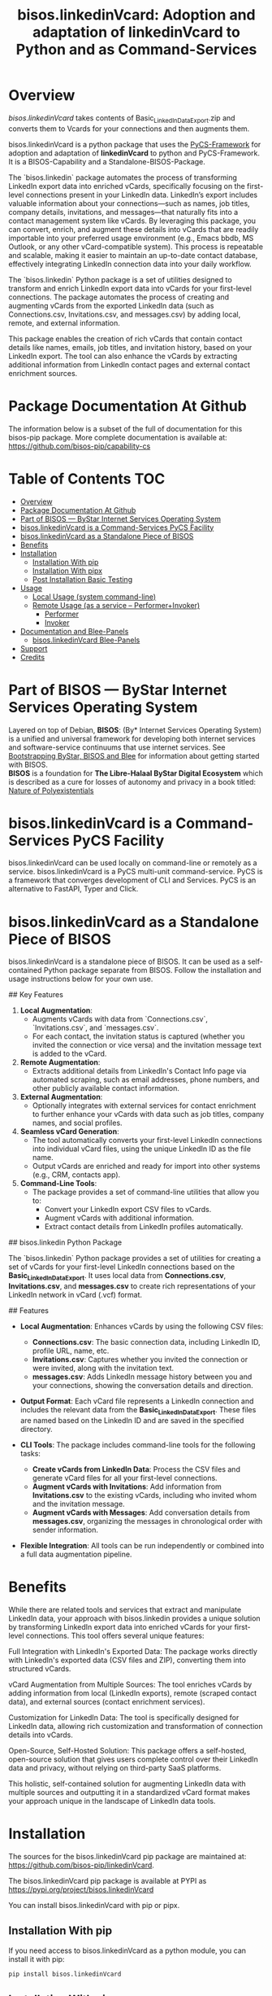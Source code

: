 #+title: bisos.linkedinVcard:  Adoption and adaptation of linkedinVcard to Python and as Command-Services




* Overview

/bisos.linkedinVcard/ takes contents of Basic_LinkedInDataExport.zip and converts
them to Vcards for your connections and then augments them.

bisos.linkedinVcard is a python package that uses the  [[https://github.com/bisos-pip/pycs][PyCS-Framework]] for adoption and
adaptation of *linkedinVcard* to python and PyCS-Framework. It is a BISOS-Capability and
a Standalone-BISOS-Package.

The `bisos.linkedin` package automates the process of transforming LinkedIn
export data into enriched vCards, specifically focusing on the first-level
connections present in your LinkedIn data. LinkedIn’s export includes valuable
information about your connections—such as names, job titles, company details,
invitations, and messages—that naturally fits into a contact management system
like vCards. By leveraging this package, you can convert, enrich, and augment
these details into vCards that are readily importable into your preferred usage
environment (e.g., Emacs bbdb, MS Outlook, or any other vCard-compatible
system). This process is repeatable and scalable, making it easier to maintain
an up-to-date contact database, effectively integrating LinkedIn connection data
into your daily workflow.

The `bisos.linkedin` Python package is a set of utilities designed to transform
and enrich LinkedIn export data into vCards for your first-level connections.
The package automates the process of creating and augmenting vCards from the
exported LinkedIn data (such as Connections.csv, Invitations.csv, and
messages.csv) by adding local, remote, and external information.

This package enables the creation of rich vCards that contain contact details
like names, emails, job titles, and invitation history, based on your LinkedIn
export. The tool can also enhance the vCards by extracting additional
information from LinkedIn contact pages and external contact enrichment sources.



* Package Documentation At Github

The information below is a subset of the full of documentation for this bisos-pip package.
More complete documentation is available at: https://github.com/bisos-pip/capability-cs



* Table of Contents     :TOC:
- [[#overview][Overview]]
- [[#package-documentation-at-github][Package Documentation At Github]]
- [[#part-of-bisos-----bystar-internet-services-operating-system][Part of BISOS --- ByStar Internet Services Operating System]]
- [[#bisoslinkedinvcard-is-a-command-services-pycs-facility][bisos.linkedinVcard is a Command-Services PyCS Facility]]
- [[#bisoslinkedinvcard-as-a-standalone-piece-of-bisos][bisos.linkedinVcard as a Standalone Piece of BISOS]]
- [[#benefits][Benefits]]
- [[#installation][Installation]]
  - [[#installation-with-pip][Installation With pip]]
  - [[#installation-with-pipx][Installation With pipx]]
  - [[#post-installation-basic-testing][Post Installation Basic Testing]]
- [[#usage][Usage]]
  - [[#local-usage-system-command-line][Local Usage (system command-line)]]
  - [[#remote-usage-as-a-service----performerinvoker][Remote Usage (as a service -- Performer+Invoker)]]
    - [[#performer][Performer]]
    - [[#invoker][Invoker]]
- [[#documentation-and-blee-panels][Documentation and Blee-Panels]]
  - [[#bisoslinkedinvcard-blee-panels][bisos.linkedinVcard Blee-Panels]]
- [[#support][Support]]
- [[#credits][Credits]]

* Part of BISOS --- ByStar Internet Services Operating System

Layered on top of Debian, *BISOS*: (By* Internet Services Operating System) is a
unified and universal framework for developing both internet services and
software-service continuums that use internet services. See [[https://github.com/bxGenesis/start][Bootstrapping
ByStar, BISOS and Blee]] for information about getting started with BISOS.\\
*BISOS* is a foundation for *The Libre-Halaal ByStar Digital Ecosystem* which is
described as a cure for losses of autonomy and privacy in a book titled: [[https://github.com/bxplpc/120033][Nature
of Polyexistentials]]

* bisos.linkedinVcard is a Command-Services PyCS Facility

bisos.linkedinVcard can be used locally on command-line or remotely as a service.
bisos.linkedinVcard is a PyCS multi-unit command-service.
PyCS is a framework that converges development of CLI and Services.
PyCS is an alternative to FastAPI, Typer and Click.

* bisos.linkedinVcard as a Standalone Piece of BISOS

bisos.linkedinVcard is a standalone piece of BISOS. It can be used as a self-contained
Python package separate from BISOS. Follow the installation and usage
instructions below for your own use.


## Key Features

1. **Local Augmentation**:
   - Augments vCards with data from `Connections.csv`, `Invitations.csv`, and `messages.csv`.
   - For each contact, the invitation status is captured (whether you invited the connection or vice versa) and the invitation message text is added to the vCard.

2. **Remote Augmentation**:
   - Extracts additional details from LinkedIn's Contact Info page via automated scraping, such as email addresses, phone numbers, and other publicly available contact information.

3. **External Augmentation**:
   - Optionally integrates with external services for contact enrichment to further enhance your vCards with data such as job titles, company names, and social profiles.

4. **Seamless vCard Generation**:
   - The tool automatically converts your first-level LinkedIn connections into individual vCard files, using the unique LinkedIn ID as the file name.
   - Output vCards are enriched and ready for import into other systems (e.g., CRM, contacts app).

5. **Command-Line Tools**:
   - The package provides a set of command-line utilities that allow you to:
     - Convert your LinkedIn export CSV files to vCards.
     - Augment vCards with additional information.
     - Extract contact details from LinkedIn profiles automatically.


## bisos.linkedin Python Package

The `bisos.linkedin` Python package provides a set of utilities for creating a set of vCards for your first-level LinkedIn connections based on the **Basic_LinkedInDataExport**. It uses local data from **Connections.csv**, **Invitations.csv**, and **messages.csv** to create rich representations of your LinkedIn network in vCard (.vcf) format.

## Features

- **Local Augmentation**: Enhances vCards by using the following CSV files:
  - **Connections.csv**: The basic connection data, including LinkedIn ID, profile URL, name, etc.
  - **Invitations.csv**: Captures whether you invited the connection or were invited, along with the invitation text.
  - **messages.csv**: Adds LinkedIn message history between you and your connections, showing the conversation details and direction.

- **Output Format**: Each vCard file represents a LinkedIn connection and includes the relevant data from the **Basic_LinkedInDataExport**. These files are named based on the LinkedIn ID and are saved in the specified directory.

- **CLI Tools**: The package includes command-line tools for the following tasks:
  - **Create vCards from LinkedIn Data**: Process the CSV files and generate vCard files for all your first-level connections.
  - **Augment vCards with Invitations**: Add information from **Invitations.csv** to the existing vCards, including who invited whom and the invitation message.
  - **Augment vCards with Messages**: Add conversation details from **messages.csv**, organizing the messages in chronological order with sender information.

- **Flexible Integration**: All tools can be run independently or combined into a full data augmentation pipeline.



* Benefits

While there are related tools and services that extract and manipulate LinkedIn
data, your approach with bisos.linkedin provides a unique solution by
transforming LinkedIn export data into enriched vCards for your first-level
connections. This tool offers several unique features:

Full Integration with LinkedIn's Exported Data: The package works directly with
LinkedIn's exported data (CSV files and ZIP), converting them into structured
vCards.

vCard Augmentation from Multiple Sources: The tool enriches vCards by adding
information from local (LinkedIn exports), remote (scraped contact data), and
external sources (contact enrichment services).

Customization for LinkedIn Data: The tool is specifically designed for LinkedIn
data, allowing rich customization and transformation of connection details into
vCards.

Open-Source, Self-Hosted Solution: This package offers a self-hosted,
open-source solution that gives users complete control over their LinkedIn data
and privacy, without relying on third-party SaaS platforms.

This holistic, self-contained solution for augmenting LinkedIn data with
multiple sources and outputting it in a standardized vCard format makes your
approach unique in the landscape of LinkedIn data tools.

       


* Installation

The sources for the bisos.linkedinVcard pip package are maintained at:
https://github.com/bisos-pip/linkedinVcard.

The bisos.linkedinVcard pip package is available at PYPI as
https://pypi.org/project/bisos.linkedinVcard

You can install bisos.linkedinVcard with pip or pipx.

** Installation With pip

If you need access to bisos.linkedinVcard as a python module, you can install it with pip:

#+begin_src bash
pip install bisos.linkedinVcard
#+end_src

** Installation With pipx

If you only need access to bisos.linkedinVcard on command-line, you can install it with pipx:

#+begin_src bash
pipx install bisos.linkedinVcard
#+end_src

The following commands are made available:
- linkedinVcard.cs


** Post Installation Basic Testing

After the installation, run some basic tests:

#+begin_src bash
linkedinVcard.cs
linkedinVcard networking.interfaces.lo.bindings
#+end_src


* Usage

** Local Usage (system command-line)

=linkedinVcard.cs= does the equivalent of linkedinVcard.

#+begin_src bash
bin/linkedinVcard.cs
#+end_src

** Remote Usage (as a service -- Performer+Invoker)

You can also run:


*** Performer

Invoke performer as:

#+begin_src bash
bin/linkedinVcard-roPerf.cs
#+end_src

*** Invoker

#+begin_src bash
bin/linkedinVcard-roInv.cs
#+end_src


The bisos.linkedin package provides the following key command-line utilities:

csv2vcard: Converts your Connections.csv file into vCards.

augment_vcards: Enhances vCards with data from Invitations.csv, messages.csv, and LinkedIn Contact pages.

merge_vcards: Merges and augments existing vCards with external contact data.

Example Command
To convert your LinkedIn Connections.csv to vCards:

bash
Copy
Edit
csv2vcard --vcardDir ./vcards --exportedZipFile ./Basic_LinkedInDataExport.zip --linCsv ./Connections.csv
Example Command for Augmentation
To augment the vCards with additional information from Invitations and Messages:

bash
Copy
Edit
augment_vcards --vcardDir ./vcards --exportedZipFile ./Basic_LinkedInDataExport.zip --linCsv ./Invitations.csv --linCsv ./messages.csv
Additional Features
Integration with LinkedIn Data:

Augments vCards with additional information pulled directly from the LinkedIn Contact pages.


* Documentation and Blee-Panels

bisos.linkedinVcard is part of ByStar Digital Ecosystem [[http://www.by-star.net]].

This module's primary documentation is in the form of Blee-Panels.
Additional information is also available in: [[http://www.by-star.net/PLPC/180047]]

** bisos.linkedinVcard Blee-Panels

bisos.linkedinVcard Blee-Panles are in ./panels directory.
From within Blee and BISOS these panles are accessible under the
Blee "Panels" menu.

See [[file:./panels/_nodeBase_/fullUsagePanel-en.org]] for a starting point.

* Support

For support, criticism, comments and questions; please contact the
author/maintainer\\
[[http://mohsen.1.banan.byname.net][Mohsen Banan]] at:
[[http://mohsen.1.banan.byname.net/contact]]


* Credits

ChatGpt initial implementation is at: NOTYET



